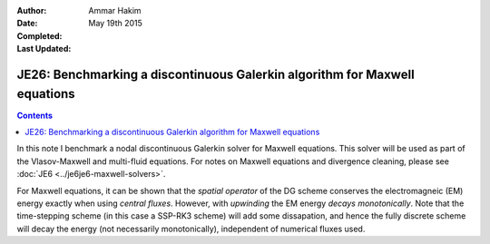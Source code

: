 :Author: Ammar Hakim
:Date: May 19th 2015
:Completed: 
:Last Updated:

JE26: Benchmarking a discontinuous Galerkin algorithm for Maxwell equations
===========================================================================

.. contents::

In this note I benchmark a nodal discontinuous Galerkin solver for
Maxwell equations. This solver will be used as part of the
Vlasov-Maxwell and multi-fluid equations. For notes on Maxwell
equations and divergence cleaning, please see :doc:`JE6
<../je6je6-maxwell-solvers>`.

For Maxwell equations, it can be shown that the *spatial operator* of
the DG scheme conserves the electromagneic (EM) energy exactly when
using *central fluxes*. However, with *upwinding* the EM energy
*decays monotonically*. Note that the time-stepping scheme (in this
case a SSP-RK3 scheme) will add some dissapation, and hence the fully
discrete scheme will decay the energy (not necessarily monotonically),
independent of numerical fluxes used.

